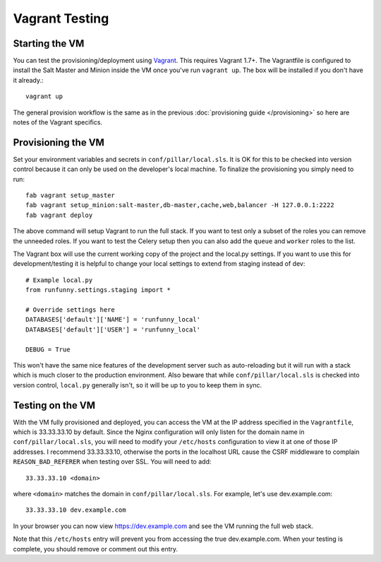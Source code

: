 Vagrant Testing
========================


Starting the VM
------------------------

You can test the provisioning/deployment using `Vagrant <http://vagrantup.com/>`_. This requires
Vagrant 1.7+. The Vagrantfile is configured to install the Salt Master and Minion inside the VM once
you've run ``vagrant up``. The box will be installed if you don't have it already.::

    vagrant up

The general provision workflow is the same as in the previous :doc:`provisioning guide </provisioning>`
so here are notes of the Vagrant specifics.


Provisioning the VM
------------------------

Set your environment variables and secrets in ``conf/pillar/local.sls``. It is OK for this to
be checked into version control because it can only be used on the developer's local machine. To
finalize the provisioning you simply need to run::

    fab vagrant setup_master
    fab vagrant setup_minion:salt-master,db-master,cache,web,balancer -H 127.0.0.1:2222
    fab vagrant deploy

The above command will setup Vagrant to run the full stack. If you want to test only a subset
of the roles you can remove the unneeded roles. If you want to test the Celery setup then you
can also add the ``queue`` and ``worker`` roles to the list.

The Vagrant box will use the current working copy of the project and the local.py settings. If you
want to use this for development/testing it is helpful to change your local settings to extend from
staging instead of dev::

    # Example local.py
    from runfunny.settings.staging import *

    # Override settings here
    DATABASES['default']['NAME'] = 'runfunny_local'
    DATABASES['default']['USER'] = 'runfunny_local'

    DEBUG = True

This won't have the same nice features of the development server such as auto-reloading but it will
run with a stack which is much closer to the production environment. Also beware that while
``conf/pillar/local.sls`` is checked into version control, ``local.py`` generally isn't, so it will
be up to you to keep them in sync.


Testing on the VM
------------------------

With the VM fully provisioned and deployed, you can access the VM at the IP address specified in the
``Vagrantfile``, which is 33.33.33.10 by default. Since the Nginx configuration will only listen for the domain name in
``conf/pillar/local.sls``, you will need to modify your ``/etc/hosts`` configuration to view it
at one of those IP addresses. I recommend 33.33.33.10, otherwise the ports in the localhost URL cause
the CSRF middleware to complain ``REASON_BAD_REFERER`` when testing over SSL. You will need to add::

    33.33.33.10 <domain>

where ``<domain>`` matches the domain in ``conf/pillar/local.sls``. For example, let's use
dev.example.com::

    33.33.33.10 dev.example.com

In your browser you can now view https://dev.example.com and see the VM running the full web stack.

Note that this ``/etc/hosts`` entry will prevent you from accessing the true dev.example.com.
When your testing is complete, you should remove or comment out this entry.
